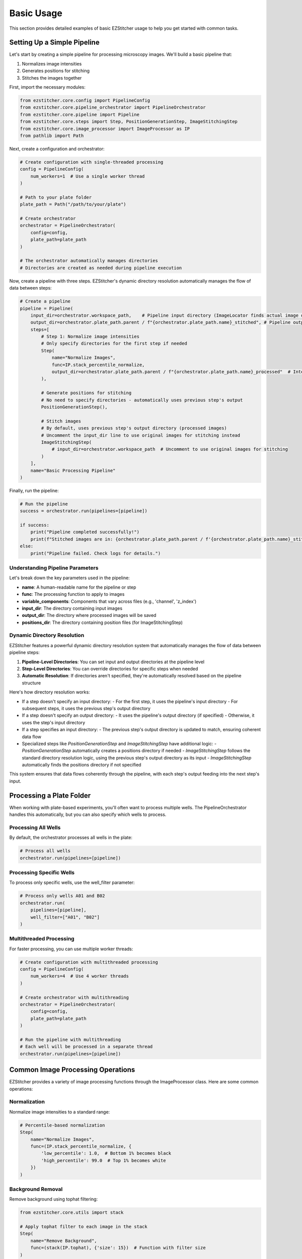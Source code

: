==========
Basic Usage
==========

This section provides detailed examples of basic EZStitcher usage to help you get started with common tasks.

Setting Up a Simple Pipeline
---------------------------

Let's start by creating a simple pipeline for processing microscopy images. We'll build a basic pipeline that:

1. Normalizes image intensities
2. Generates positions for stitching
3. Stitches the images together

First, import the necessary modules:

.. code-block:: python

    from ezstitcher.core.config import PipelineConfig
    from ezstitcher.core.pipeline_orchestrator import PipelineOrchestrator
    from ezstitcher.core.pipeline import Pipeline
    from ezstitcher.core.steps import Step, PositionGenerationStep, ImageStitchingStep
    from ezstitcher.core.image_processor import ImageProcessor as IP
    from pathlib import Path

Next, create a configuration and orchestrator:

.. code-block:: python

    # Create configuration with single-threaded processing
    config = PipelineConfig(
        num_workers=1  # Use a single worker thread
    )

    # Path to your plate folder
    plate_path = Path("/path/to/your/plate")

    # Create orchestrator
    orchestrator = PipelineOrchestrator(
        config=config,
        plate_path=plate_path
    )

    # The orchestrator automatically manages directories
    # Directories are created as needed during pipeline execution

Now, create a pipeline with three steps. EZStitcher's dynamic directory resolution automatically manages the flow of data between steps:

.. code-block:: python

    # Create a pipeline
    pipeline = Pipeline(
        input_dir=orchestrator.workspace_path,    # Pipeline input directory (ImageLocator finds actual image directory)
        output_dir=orchestrator.plate_path.parent / f"{orchestrator.plate_path.name}_stitched", # Pipeline output directory
        steps=[
            # Step 1: Normalize image intensities
            # Only specify directories for the first step if needed
            Step(
                name="Normalize Images",
                func=IP.stack_percentile_normalize,
                output_dir=orchestrator.plate_path.parent / f"{orchestrator.plate_path.name}_processed"  # Intermediate output directory
            ),

            # Generate positions for stitching
            # No need to specify directories - automatically uses previous step's output
            PositionGenerationStep(),

            # Stitch images
            # By default, uses previous step's output directory (processed images)
            # Uncomment the input_dir line to use original images for stitching instead
            ImageStitchingStep(
                # input_dir=orchestrator.workspace_path  # Uncomment to use original images for stitching
            )
        ],
        name="Basic Processing Pipeline"
    )

Finally, run the pipeline:

.. code-block:: python

    # Run the pipeline
    success = orchestrator.run(pipelines=[pipeline])

    if success:
        print("Pipeline completed successfully!")
        print(f"Stitched images are in: {orchestrator.plate_path.parent / f'{orchestrator.plate_path.name}_stitched'}")
    else:
        print("Pipeline failed. Check logs for details.")

Understanding Pipeline Parameters
^^^^^^^^^^^^^^^^^^^^^^^^^^^^^^^^

Let's break down the key parameters used in the pipeline:

* **name**: A human-readable name for the pipeline or step
* **func**: The processing function to apply to images
* **variable_components**: Components that vary across files (e.g., 'channel', 'z_index')
* **input_dir**: The directory containing input images
* **output_dir**: The directory where processed images will be saved
* **positions_dir**: The directory containing position files (for ImageStitchingStep)

Dynamic Directory Resolution
^^^^^^^^^^^^^^^^^^^^^^^^^^^

EZStitcher features a powerful dynamic directory resolution system that automatically manages the flow of data between pipeline steps:

1. **Pipeline-Level Directories**: You can set input and output directories at the pipeline level
2. **Step-Level Directories**: You can override directories for specific steps when needed
3. **Automatic Resolution**: If directories aren't specified, they're automatically resolved based on the pipeline structure

Here's how directory resolution works:

* If a step doesn't specify an input directory:
  - For the first step, it uses the pipeline's input directory
  - For subsequent steps, it uses the previous step's output directory

* If a step doesn't specify an output directory:
  - It uses the pipeline's output directory (if specified)
  - Otherwise, it uses the step's input directory

* If a step specifies an input directory:
  - The previous step's output directory is updated to match, ensuring coherent data flow

* Specialized steps like `PositionGenerationStep` and `ImageStitchingStep` have additional logic:
  - `PositionGenerationStep` automatically creates a positions directory if needed
  - `ImageStitchingStep` follows the standard directory resolution logic, using the previous step's output directory as its input
  - `ImageStitchingStep` automatically finds the positions directory if not specified

This system ensures that data flows coherently through the pipeline, with each step's output feeding into the next step's input.

Processing a Plate Folder
------------------------

When working with plate-based experiments, you'll often want to process multiple wells. The PipelineOrchestrator handles this automatically, but you can also specify which wells to process.

Processing All Wells
^^^^^^^^^^^^^^^^^^^

By default, the orchestrator processes all wells in the plate:

.. code-block:: python

    # Process all wells
    orchestrator.run(pipelines=[pipeline])

Processing Specific Wells
^^^^^^^^^^^^^^^^^^^^^^^

To process only specific wells, use the well_filter parameter:

.. code-block:: python

    # Process only wells A01 and B02
    orchestrator.run(
        pipelines=[pipeline],
        well_filter=["A01", "B02"]
    )

Multithreaded Processing
^^^^^^^^^^^^^^^^^^^^^^

For faster processing, you can use multiple worker threads:

.. code-block:: python

    # Create configuration with multithreaded processing
    config = PipelineConfig(
        num_workers=4  # Use 4 worker threads
    )

    # Create orchestrator with multithreading
    orchestrator = PipelineOrchestrator(
        config=config,
        plate_path=plate_path
    )

    # Run the pipeline with multithreading
    # Each well will be processed in a separate thread
    orchestrator.run(pipelines=[pipeline])

Common Image Processing Operations
--------------------------------

EZStitcher provides a variety of image processing functions through the ImageProcessor class. Here are some common operations:

Normalization
^^^^^^^^^^^

Normalize image intensities to a standard range:

.. code-block:: python

    # Percentile-based normalization
    Step(
        name="Normalize Images",
        func=(IP.stack_percentile_normalize, {
            'low_percentile': 1.0,  # Bottom 1% becomes black
            'high_percentile': 99.0  # Top 1% becomes white
        })
    )

Background Removal
^^^^^^^^^^^^^^^

Remove background using tophat filtering:

.. code-block:: python

    from ezstitcher.core.utils import stack

    # Apply tophat filter to each image in the stack
    Step(
        name="Remove Background",
        func=(stack(IP.tophat), {'size': 15})  # Function with filter size
    )

Image Sharpening
^^^^^^^^^^^^^

Enhance image details:

.. code-block:: python

    # Sharpen images
    Step(
        name="Sharpen Images",
        func=(stack(IP.sharpen), {
            'sigma': 1.0,  # Gaussian blur sigma
            'amount': 1.5   # Sharpening amount
        })
    )

Combining Multiple Operations
^^^^^^^^^^^^^^^^^^^^^^^^^^

You can apply multiple operations in sequence:

.. code-block:: python

    # Apply multiple operations in sequence
    Step(
        name="Enhance Images",
        func=[
            (stack(IP.tophat), {'size': 15}),                  # First remove background with args
            (stack(IP.sharpen), {'sigma': 1.0, 'amount': 1.5}),  # Then sharpen with args
            (IP.stack_percentile_normalize, {'low_percentile': 1.0, 'high_percentile': 99.0})  # Finally normalize with args
        ]
    )

Channel-Specific Processing
^^^^^^^^^^^^^^^^^^^^^^^^

Apply different processing to different channels using a dictionary of functions:

.. code-block:: python

    # Define channel-specific processing functions
    def process_dapi(images):
        """Process DAPI channel images."""
        # Apply tophat and normalize
        images = [IP.tophat(img, size=15) for img in images]
        return IP.stack_percentile_normalize(images)

    def process_gfp(images):
        """Process GFP channel images."""
        # Apply sharpen and normalize
        images = [IP.sharpen(img, sigma=1.0, amount=1.5) for img in images]
        return IP.stack_percentile_normalize(images)

    # Apply different processing to different channels
    Step(
        name="Channel-Specific Processing",
        func={
            "1": process_dapi,  # Apply process_dapi to channel 1
            "2": process_gfp    # Apply process_gfp to channel 2
        },
        group_by='channel'  # Specifies that keys "1" and "2" refer to channel values
    )

In this example:
- The dictionary keys ("1" and "2") correspond to channel values
- `group_by='channel'` tells EZStitcher that the keys refer to channels
- Files with channel="1" are processed by `process_dapi`
- Files with channel="2" are processed by `process_gfp`

Saving and Loading Pipelines
--------------------------

While EZStitcher doesn't have built-in functions for saving and loading pipelines, you can easily save your pipeline configurations as Python scripts.

Saving a Pipeline as a Script
^^^^^^^^^^^^^^^^^^^^^^^^^^

Create a Python script with your pipeline configuration:

.. code-block:: python

    # save_pipeline.py
    from ezstitcher.core.config import PipelineConfig
    from ezstitcher.core.pipeline_orchestrator import PipelineOrchestrator
    from ezstitcher.core.pipeline import Pipeline
    from ezstitcher.core.steps import Step, PositionGenerationStep, ImageStitchingStep
    from ezstitcher.core.image_processor import ImageProcessor as IP
    from pathlib import Path

    def create_basic_pipeline(plate_path, num_workers=1):
        """Create a basic processing pipeline."""
        # Create configuration
        config = PipelineConfig(
            num_workers=num_workers
        )

        # Create orchestrator
        orchestrator = PipelineOrchestrator(
            config=config,
            plate_path=plate_path
        )

        # The orchestrator automatically manages directories
        # Directories are created as needed during pipeline execution

        # Create pipeline with dynamic directory resolution
        pipeline = Pipeline(
            input_dir=orchestrator.workspace_path,     # Pipeline input directory (ImageLocator finds actual image directory)
            output_dir=orchestrator.plate_path.parent / f"{orchestrator.plate_path.name}_stitched", # Pipeline output directory
            steps=[
                # Step 1: Normalize images
                Step(
                    name="Normalize Images",
                    func=IP.stack_percentile_normalize,
                    output_dir=orchestrator.plate_path.parent / f"{orchestrator.plate_path.name}_processed"  # Intermediate output directory
                ),

                # Generate positions for stitching
                # No need to specify directories - automatically uses previous step's output
                PositionGenerationStep(),

                # Stitch images
                # By default, uses previous step's output directory (processed images)
                # Uncomment the input_dir line to use original images for stitching instead
                ImageStitchingStep(
                    # input_dir=orchestrator.workspace_path  # Uncomment to use original images for stitching
                )
            ],
            name="Basic Processing Pipeline"
        )

        return orchestrator, pipeline

    if __name__ == "__main__":
        # Example usage
        plate_path = Path("/path/to/your/plate")
        orchestrator, pipeline = create_basic_pipeline(plate_path, num_workers=4)

        # Run the pipeline
        success = orchestrator.run(pipelines=[pipeline])

        if success:
            print("Pipeline completed successfully!")
            print(f"Stitched images are in: {orchestrator.plate_path.parent / f'{orchestrator.plate_path.name}_stitched'}")
        else:
            print("Pipeline failed. Check logs for details.")

Loading and Using a Saved Pipeline
^^^^^^^^^^^^^^^^^^^^^^^^^^^^^^^

Import and use the saved pipeline in another script:

.. code-block:: python

    # use_pipeline.py
    from pathlib import Path
    from save_pipeline import create_basic_pipeline

    # Path to your plate folder
    plate_path = Path("/path/to/your/plate")

    # Create the pipeline
    orchestrator, pipeline = create_basic_pipeline(
        plate_path=plate_path,
        num_workers=4
    )

    # Run the pipeline
    success = orchestrator.run(pipelines=[pipeline])

    if success:
        print("Pipeline completed successfully!")
    else:
        print("Pipeline failed. Check logs for details.")

Best Practices for Pipeline Scripts
^^^^^^^^^^^^^^^^^^^^^^^^^^^^^^^^

1. **Parameterize your pipelines**: Make key parameters configurable
2. **Use functions to create pipelines**: Encapsulate pipeline creation in functions
3. **Document your pipelines**: Add comments explaining the purpose of each step
4. **Leverage dynamic directory resolution**: Set directories at the pipeline level and only override when necessary
5. **Use coherent data flow**: Let each step's output feed into the next step's input
6. **Organize by experiment type**: Create separate scripts for different experiment types
7. **Version control your scripts**: Keep track of changes to your pipeline configurations

Next Steps
---------

Now that you understand the basics of creating and running pipelines, you can:

* Learn about more advanced topics in the :doc:`intermediate_usage` section
* Explore Z-stack processing and best focus detection
* Customize your pipelines with channel-specific processing
* Create more complex workflows with multiple pipelines

